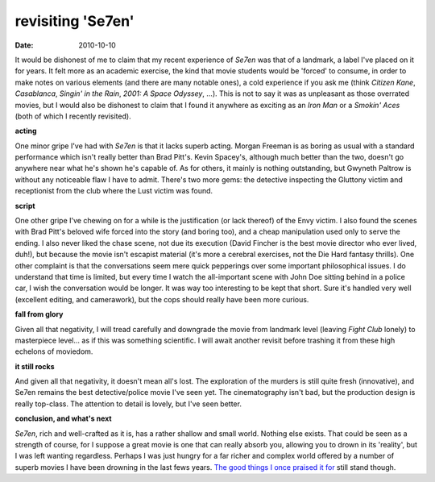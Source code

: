 revisiting 'Se7en'
==================

:date: 2010-10-10



It would be dishonest of me to claim that my recent experience of
*Se7en* was that of a landmark, a label I've placed on it for years. It
felt more as an academic exercise, the kind that movie students would be
'forced' to consume, in order to make notes on various elements (and
there are many notable ones), a cold experience if you ask me (think
*Citizen Kane*, *Casablanca*, *Singin' in the Rain*, *2001: A Space
Odyssey*, ...). This is not to say it was as unpleasant as those
overrated movies, but I would also be dishonest to claim that I found it
anywhere as exciting as an *Iron Man* or a *Smokin' Aces* (both of which
I recently revisited).

**acting**

One minor gripe I've had with *Se7en* is that it lacks
superb acting. Morgan Freeman is as boring as usual with a standard
performance which isn't really better than Brad Pitt's. Kevin Spacey's,
although much better than the two, doesn't go anywhere near what he's
shown he's capable of. As for others, it mainly is nothing outstanding,
but Gwyneth Paltrow is without any noticeable flaw I have to admit.
There's two more gems: the detective inspecting the Gluttony victim and
receptionist from the club where the Lust victim was found.

**script**

One other gripe I've chewing on for a while is the
justification (or lack thereof) of the Envy victim. I also found the
scenes with Brad Pitt's beloved wife forced into the story (and boring
too), and a cheap manipulation used only to serve the ending. I also
never liked the chase scene, not due its execution (David Fincher is the
best movie director who ever lived, duh!), but because the movie isn't
escapist material (it's more a cerebral exercises, not the Die Hard
fantasy thrills). One other complaint is that the conversations seem
mere quick pepperings over some important philosophical issues. I do
understand that time is limited, but every time I watch the
all-important scene with John Doe sitting behind in a police car, I wish
the conversation would be longer. It was way too interesting to be kept
that short. Sure it's handled very well (excellent editing, and
camerawork), but the cops should really have been more curious.

**fall from glory**

Given all that negativity, I will tread
carefully and downgrade the movie from landmark level (leaving *Fight
Club* lonely) to masterpiece level... as if this was something
scientific. I will await another revisit before trashing it from these
high echelons of moviedom.

**it still rocks**

And given all that negativity, it doesn't mean
all's lost. The exploration of the murders is still quite fresh
(innovative), and Se7en remains the best detective/police movie I've
seen yet. The cinematography isn't bad, but the production design is
really top-class. The attention to detail is lovely, but I've seen
better.

**conclusion, and what's next**

*Se7en*, rich and well-crafted as
it is, has a rather shallow and small world. Nothing else exists. That
could be seen as a strength of course, for I suppose a great movie is
one that can really absorb you, allowing you to drown in its 'reality',
but I was left wanting regardless. Perhaps I was just hungry for a far
richer and complex world offered by a number of superb movies I have
been drowning in the last fews years. `The good things I once praised it
for`_ still stand though.


.. _The good things I once praised it for: http://movies.tshepang.net/pivotal-moments-in-se7en
